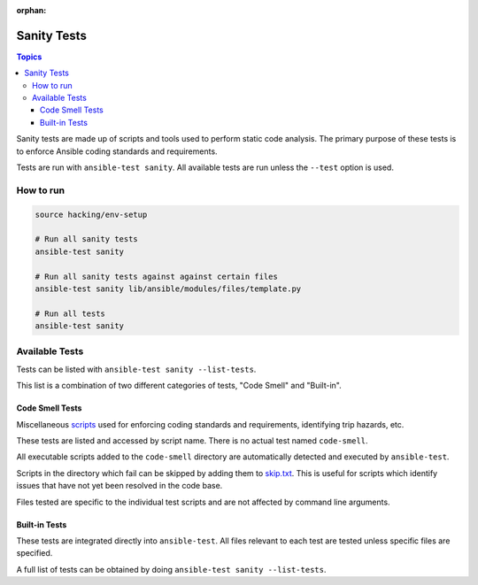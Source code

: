 :orphan:

.. _testing_sanity:

************
Sanity Tests
************

.. contents:: Topics

Sanity tests are made up of scripts and tools used to perform static code analysis.
The primary purpose of these tests is to enforce Ansible coding standards and requirements.

Tests are run with ``ansible-test sanity``.
All available tests are run unless the ``--test`` option is used.


How to run
==========

.. code:: shell

   source hacking/env-setup

   # Run all sanity tests
   ansible-test sanity

   # Run all sanity tests against against certain files
   ansible-test sanity lib/ansible/modules/files/template.py

   # Run all tests
   ansible-test sanity


Available Tests
===============

Tests can be listed with ``ansible-test sanity --list-tests``.

This list is a combination of two different categories of tests, "Code Smell" and "Built-in".

Code Smell Tests
----------------

Miscellaneous `scripts <https://github.com/ansible/ansible/tree/devel/test/sanity/code-smell/>`_ used for enforcing coding standards and requirements, identifying trip hazards, etc.

These tests are listed and accessed by script name. There is no actual test named ``code-smell``.

All executable scripts added to the ``code-smell`` directory are automatically detected and executed by ``ansible-test``.

Scripts in the directory which fail can be skipped by adding them to `skip.txt <https://github.com/ansible/ansible/blob/devel/test/sanity/code-smell/skip.txt>`_.
This is useful for scripts which identify issues that have not yet been resolved in the code base.

Files tested are specific to the individual test scripts and are not affected by command line arguments.

Built-in Tests
--------------

These tests are integrated directly into ``ansible-test``.
All files relevant to each test are tested unless specific files are specified.

A full list of tests can be obtained by doing ``ansible-test sanity --list-tests``.

